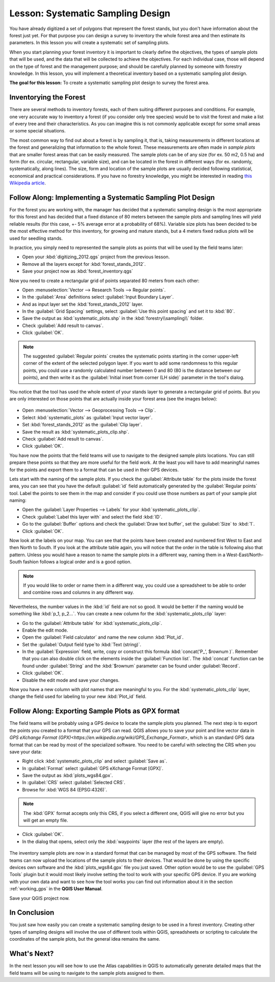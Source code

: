 .. only:: html

   |updatedisclaimer|

|LS| Systematic Sampling Design
===============================================================================

You have already digitized a set of polygons that represent the forest stands,
but you don't have information about the forest just yet. For that purpose you
can design a survey to inventory the whole forest area and then estimate its
parameters. In this lesson you will create a systematic set of sampling plots.

When you start planning your forest inventory it is important to clearly define
the objectives, the types of sample plots that will be used, and the data that
will be collected to achieve the objectives. For each individual case, those will
depend on the type of forest and the management purpose; and should be carefully
planned by someone with forestry knowledge. In this lesson, you will implement
a theoretical inventory based on a systematic sampling plot design.

**The goal for this lesson:** To create a systematic sampling plot design to
survey the forest area.

Inventorying the Forest
-------------------------------------------------------------------------------

There are several methods to inventory forests, each of them suiting different
purposes and conditions. For example, one very accurate way to inventory a
forest (if you consider only tree species) would be to visit the forest and
make a list of every tree and their characteristics. As you can imagine this is
not commonly applicable except for some small areas or some special situations.

The most common way to find out about a forest is by sampling it, that is,
taking measurements in different locations at the forest and generalizing that
information to the whole forest. These measurements are often made in *sample
plots* that are smaller forest areas that can be easily measured. The sample
plots can be of any size (for ex. 50 m2, 0.5 ha) and form (for ex. circular,
rectangular, variable size), and can be located in the forest in different ways
(for ex. randomly, systematically, along lines). The size, form and location of
the sample plots are usually decided following statistical, economical and
practical considerations. If you have no forestry knowledge, you might be
interested in reading `this Wikipedia article <https://en.wikipedia.org/wiki/Forest_inventory>`_.

|basic| |FA| Implementing a Systematic Sampling Plot Design
-------------------------------------------------------------------------------

For the forest you are working with, the manager has decided that a systematic
sampling design is the most appropriate for this forest and has decided that a
fixed distance of 80 meters between the sample plots and sampling lines will
yield reliable results (for this case, +- 5% average error at a probability
of 68%). Variable size plots has been decided to be the most effective method
for this inventory, for growing and mature stands, but a 4 meters fixed radius
plots will be used for seedling stands.

In practice, you simply need to represented the sample plots as points that
will be used by the field teams later:

* Open your :kbd:`digitizing_2012.qgs` project from the previous lesson.
* Remove all the layers except for :kbd:`forest_stands_2012`.
* Save your project now as :kbd:`forest_inventory.qgs`

Now you need to create a rectangular grid of points separated 80 meters from each other:

* Open :menuselection:`Vector --> Research Tools --> Regular points`.
* In the :guilabel:`Area` definitions select :guilabel:`Input Boundary Layer`.
* And as input layer set the :kbd:`forest_stands_2012` layer.
* In the :guilabel:`Grid Spacing` settings, select :guilabel:`Use this point spacing` and set it to :kbd:`80`.
* Save the output as :kbd:`systematic_plots.shp` in the :kbd:`forestry\\sampling\\` folder.
* Check :guilabel:`Add result to canvas`.
* Click :guilabel:`OK`.

.. note:: The suggested :guilabel:`Regular points` creates the systematic
  points starting in the corner upper-left corner of the extent of the selected
  polygon layer. If you want to add some randomness to this regular points, you
  could use a randomly calculated number between 0 and 80 (80 is the distance
  between our points), and then write it as the :guilabel:`Initial inset from
  corner (LH side)` parameter in the tool's dialog.

You notice that the tool has used the whole extent of your stands layer to
generate a rectangular grid of points. But you are only interested on those
points that are actually inside your forest area (see the images below):

.. figure:: img/grid_full_and_clip.png
   :align: center	

* Open :menuselection:`Vector --> Geoprocessing Tools --> Clip`.
* Select :kbd:`systematic_plots` as :guilabel:`Input vector layer`.
* Set :kbd:`forest_stands_2012` as the :guilabel:`Clip layer`.
* Save the result as :kbd:`systematic_plots_clip.shp`.
* Check :guilabel:`Add result to canvas`.
* Click :guilabel:`OK`.

You have now the points that the field teams will use to navigate to the designed
sample plots locations. You can still prepare these points so that they are more
useful for the field work. At the least you will have to add meaningful names
for the points and export them to a format that can be used in their GPS devices.

Lets start with the naming of the sample plots. If you check the
:guilabel:`Attribute table` for the plots inside the forest area, you can see
that you have the default :guilabel:`id` field automatically generated by the
:guilabel:`Regular points` tool. Label the points to see them in the map and
consider if you could use those numbers as part of your sample plot naming:

* Open the :guilabel:`Layer Properties --> Labels` for your :kbd:`systematic_plots_clip`.
* Check :guilabel:`Label this layer with` and select the field :kbd:`ID`.
* Go to the :guilabel:`Buffer` options and check the :guilabel:`Draw text buffer`,
  set the :guilabel:`Size` to :kbd:`1`.
* Click :guilabel:`OK`.

Now look at the labels on your map. You can see that the points have been
created and numbered first West to East and then North to South. If you look
at the attribute table again, you will notice that the order in the table is
following also that pattern. Unless you would have a reason to name the sample
plots in a different way, naming them in a West-East/North-South fashion follows
a logical order and is a good option. 

.. note:: If you would like to order or name them in a different way, you could
  use a spreadsheet to be able to order and combine rows and columns in any
  different way.

Nevertheless, the number values in the :kbd:`id` field are not so good.
It would be better if the naming would be something like :kbd:`p_1, p_2...`.
You can create a new column for the :kbd:`systematic_plots_clip` layer:

* Go to the :guilabel:`Attribute table` for :kbd:`systematic_plots_clip`.
* Enable the edit mode.
* Open the :guilabel:`Field calculator` and name the new column :kbd:`Plot_id`.
* Set the :guilabel:`Output field type`to :kbd:`Text (string)`.
* In the :guilabel:`Expression` field, write, copy or construct this formula
  :kbd:`concat('P_', $rownum )`. Remember that you can also double click on the
  elements inside the :guilabel:`Function list`. The :kbd:`concat` function can
  be found under :guilabel:`String` and the :kbd:`$rownum` parameter can be
  found under :guilabel:`Record`.
* Click :guilabel:`OK`.
* Disable the edit mode and save your changes.

Now you have a new column with plot names that are meaningful to you. For the
:kbd:`systematic_plots_clip` layer, change the field used for labeling to your
new :kbd:`Plot_id` field.

.. figure:: img/labelled_plots.png
   :align: center

|basic| |FA| Exporting Sample Plots as GPX format
-------------------------------------------------------------------------------

The field teams will be probably using a GPS device to locate the sample plots
you planned. The next step is to export the points you created to a format that
your GPS can read. QGIS allows you to save your point and line vector data in
`GPS eXchange Format (GPX)<https://en.wikipedia.org/wiki/GPS_Exchange_Format>`,
which is an standard GPS data format that can be read by most of the
specialized software. You need to be careful with selecting the CRS when you
save your data:

* Right click :kbd:`systematic_plots_clip` and select :guilabel:`Save as`.
* In :guilabel:`Format` select :guilabel:`GPS eXchange Format [GPX]`.
* Save the output as :kbd:`plots_wgs84.gpx`.
* In :guilabel:`CRS` select :guilabel:`Selected CRS`.
* Browse for :kbd:`WGS 84 (EPSG:4326)`.

.. note:: The :kbd:`GPX` format accepts only this CRS, if you select a different
 one, QGIS will give no error but you will get an empty file.

* Click :guilabel:`OK`.
* In the dialog that opens, select only the :kbd:`waypoints` layer (the rest of
  the layers are empty).

.. figure:: img/gpx_creation.png
   :align: center

The inventory sample plots are now in a standard format that can be managed by
most of the GPS software. The field teams can now upload the locations of the
sample plots to their devices. That would be done by using the specific devices
own software and the :kbd:`plots_wgs84.gpx` file you just saved. Other option
would be to use the :guilabel:`GPS Tools` plugin but it would most likely
involve setting the tool to work with your specific GPS device. If you are
working with your own data and want to see how the tool works you can find out
information about it in the section :ref:`working_gps` in the **QGIS User Manual**.

Save your QGIS project now.

|IC|
-------------------------------------------------------------------------------

You just saw how easily you can create a systematic sampling design to be used
in a forest inventory. Creating other types of sampling designs will involve
the use of different tools within QGIS, spreadsheets or scripting to calculate
the coordinates of the sample plots, but the general idea remains the same.

|WN|
-------------------------------------------------------------------------------

In the next lesson you will see how to use the Atlas capabilities in QGIS to
automatically generate detailed maps that the field teams will be using to
navigate to the sample plots assigned to them.


.. Substitutions definitions - AVOID EDITING PAST THIS LINE
   This will be automatically updated by the find_set_subst.py script.
   If you need to create a new substitution manually,
   please add it also to the substitutions.txt file in the
   source folder.

.. |FA| replace:: Follow Along:
.. |IC| replace:: In Conclusion
.. |LS| replace:: Lesson:
.. |WN| replace:: What's Next?
.. |basic| image:: /static/global/basic.png
.. |updatedisclaimer| replace:: :disclaimer:`Docs in progress for 'QGIS testing'. Visit https://docs.qgis.org/2.18 for QGIS 2.18 docs and translations.`

